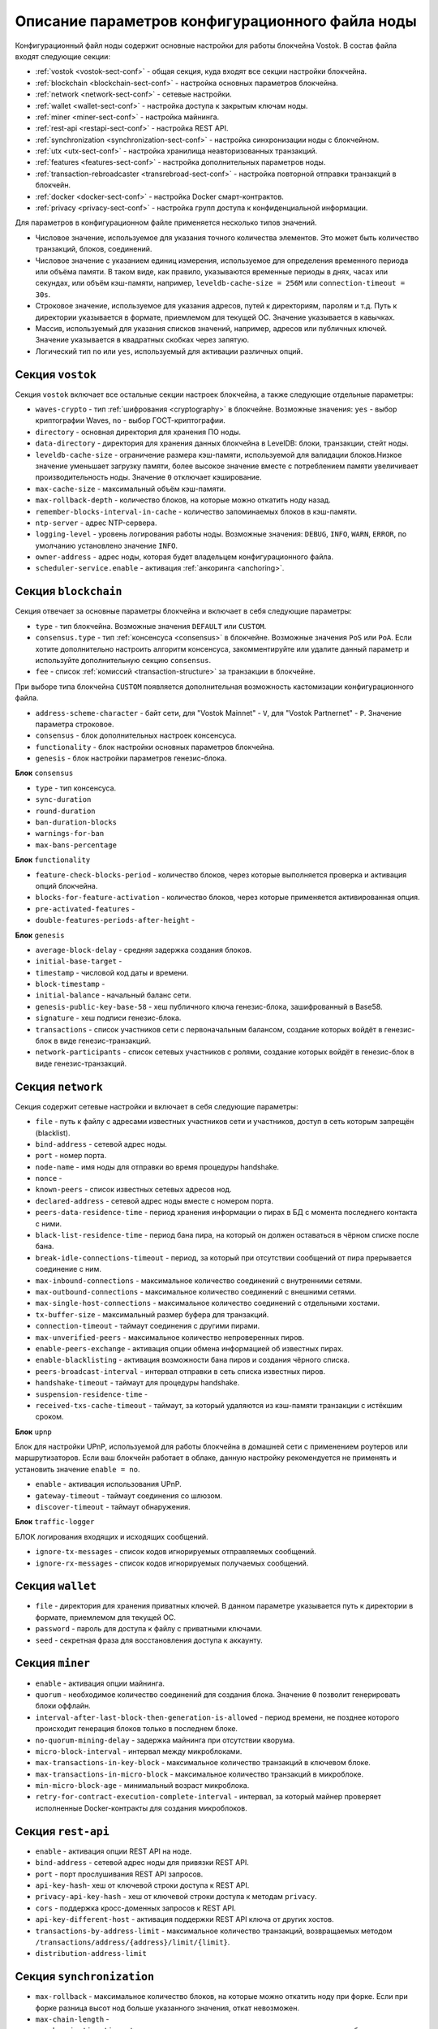 
.. _config-description:

Описание параметров конфигурационного файла ноды
====================================================

Конфигурационный файл ноды содержит основные настройки для работы блокчейна Vostok. В состав файла входят следующие секции:

* :ref:`vostok <vostok-sect-conf>` - общая секция, куда входят все секции настройки блокчейна.
* :ref:`blockchain <blockchain-sect-conf>` - настройка основных параметров блокчейна.
* :ref:`network <network-sect-conf>` - сетевые настройки.
* :ref:`wallet <wallet-sect-conf>` - настройка доступа к закрытым ключам ноды.
* :ref:`miner <miner-sect-conf>` - настройка майнинга.
* :ref:`rest-api <restapi-sect-conf>` - настройка REST API.
* :ref:`synchronization <synchronization-sect-conf>` - настройка синхронизации ноды с блокчейном.
* :ref:`utx <utx-sect-conf>` - настройка хранилища неавторизованных транзакций.
* :ref:`features <features-sect-conf>` - настройка дополнительных параметров ноды.
* :ref:`transaction-rebroadcaster <transrebroad-sect-conf>` - настройка повторной отправки транзакций в блокчейн.
* :ref:`docker <docker-sect-conf>` - настройка Docker смарт-контрактов.
* :ref:`privacy <privacy-sect-conf>` - настройка групп доступа к конфиденциальной информации.

Для параметров в конфигурационном файле применяется несколько типов значений.

* Числовое значение, используемое для указания точного количества элементов. Это может быть количество транзакций, блоков, соединений.
* Числовое значение с указанием единиц измерения, используемое для определения временного периода или объёма памяти. В таком виде, как правило, указываются временные периоды в днях, часах или секундах, или объём кэш-памяти, например, ``leveldb-cache-size = 256M`` или ``connection-timeout = 30s``.
* Строковое значение, используемое для указания адресов, путей к директориям, паролям и т.д. Путь к директории указывается в формате, приемлемом для текущей ОС. Значение указывается в кавычках.
* Массив, используемый для указания списков значений, например, адресов или публичных ключей. Значение указывается в квадратных скобках через запятую.
* Логический тип ``no`` или ``yes``, используемый для активации различных опций.

.. _vostok-sect-conf:

Секция ``vostok``
---------------------

Секция ``vostok`` включает все остальные секции настроек блокчейна, а также следующие отдельные параметры:

* ``waves-crypto`` - тип :ref:`шифрования <cryptography>` в блокчейне. Возможные значения: ``yes`` - выбор криптографии Waves, ``no`` - выбор ГОСТ-криптографии.
* ``directory`` - основная директория для хранения ПО ноды.
* ``data-directory`` - директория для хранения данных блокчейна в LevelDB: блоки, транзакции, стейт ноды.
* ``leveldb-cache-size`` - ограничение размера кэш-памяти, используемой для валидации блоков.Низкое значение уменьшает загрузку памяти, более высокое значение вместе с потреблением памяти увеличивает производительность ноды. Значение ``0`` отключает кэширование.
* ``max-cache-size`` - максимальный объём кэш-памяти. 
* ``max-rollback-depth`` - количество блоков, на которые можно откатить ноду назад.
* ``remember-blocks-interval-in-cache`` - количество запоминаемых блоков в кэш-памяти.
* ``ntp-server`` - адрес NTP-сервера.
* ``logging-level`` - уровень логирования работы ноды. Возможные значения: ``DEBUG``, ``INFO``, ``WARN``, ``ERROR``, по умолчанию установлено значение ``INFO``.
* ``owner-address`` - адрес ноды, которая будет владельцем конфигурационного файла.
* ``scheduler-service.enable`` - активация :ref:`анкоринга <anchoring>`.

.. _blockchain-sect-conf:

Секция ``blockchain``
-----------------------

Секция отвечает за основные параметры блокчейна и включает в себя следующие параметры:

* ``type`` - тип блокчейна. Возможные значения ``DEFAULT`` или ``CUSTOM``.
* ``consensus.type`` - тип :ref:`консенсуса <consensus>` в блокчейне. Возможные значения ``PoS`` или ``PoA``. Если хотите дополнительно настроить алгоритм консенсуса, закомментируйте или удалите данный параметр и используйте дополнительную секцию ``consensus``.
* ``fee`` - список :ref:`комиссий <transaction-structure>` за транзакции в блокчейне.

При выборе типа блокчейна ``CUSTOM`` появляется дополнительная возможность кастомизации конфигурационного файла.

* ``address-scheme-character`` - байт сети, для "Vostok Mainnet" - ``V``, для "Vostok Partnernet" - ``P``. Значение параметра строковое.
* ``consensus`` - блок дополнительных настроек консенсуса.
* ``functionality`` - блок настройки основных параметров блокчейна.
* ``genesis`` - блок настройки параметров генезис-блока.

**Блок** ``consensus``

* ``type`` - тип консенсуса.
* ``sync-duration``
* ``round-duration``
* ``ban-duration-blocks``
* ``warnings-for-ban``
* ``max-bans-percentage``

**Блок** ``functionality``

* ``feature-check-blocks-period`` - количество блоков, через которые выполняется проверка и активация опций блокчейна.
* ``blocks-for-feature-activation`` - количество блоков, через которые применяется активированная опция.
* ``pre-activated-features`` - 
* ``double-features-periods-after-height`` - 

**Блок** ``genesis``

* ``average-block-delay`` - средняя задержка создания блоков.
* ``initial-base-target`` - 
* ``timestamp`` - числовой код даты и времени.
* ``block-timestamp`` - 
* ``initial-balance`` - начальный баланс сети.
* ``genesis-public-key-base-58`` - хеш публичного ключа генезис-блока, зашифрованный в Base58.
* ``signature`` - хеш подписи генезис-блока.
* ``transactions`` - список участников сети с первоначальным балансом, создание которых войдёт в генезис-блок в виде генезис-транзакций.
* ``network-participants`` - список сетевых участников с ролями, создание которых войдёт в генезис-блок в виде генезис-транзакций.

.. _network-sect-conf:

Секция ``network``
-------------------------

Секция содержит сетевые настройки и включает в себя следующие параметры:

* ``file`` - путь к файлу с адресами известных участников сети и участников, доступ в сеть которым запрещён (blacklist).
* ``bind-address`` - сетевой адрес ноды.
* ``port`` - номер порта.
* ``node-name`` - имя ноды для отправки во время процедуры handshake.
* ``nonce`` - 
* ``known-peers`` - список известных сетевых адресов нод.
* ``declared-address`` - сетевой адрес ноды вместе с номером порта.
* ``peers-data-residence-time`` - период хранения информации о пирах в БД с момента последнего контакта с ними.
* ``black-list-residence-time`` - период бана пира, на который он должен оставаться в чёрном списке после бана.
* ``break-idle-connections-timeout`` - период, за который при отсутствии сообщений от пира прерывается соединение с ним.
* ``max-inbound-connections`` - максимальное количество соединений с внутренними сетями.
* ``max-outbound-connections`` - максимальное количество соединений с внешними сетями.
* ``max-single-host-connections`` - максимальное количество соединений с отдельными хостами.
* ``tx-buffer-size`` - максимальный размер буфера для транзакций.
* ``connection-timeout`` - таймаут соединения с другими пирами.
* ``max-unverified-peers`` - максимальное количество непроверенных пиров.
* ``enable-peers-exchange`` - активация опции обмена информацией об известных пирах.
* ``enable-blacklisting`` - активация возможности бана пиров и создания чёрного списка.
* ``peers-broadcast-interval`` - интервал отправки в сеть списка известных пиров.
* ``handshake-timeout`` - таймаут для процедуры handshake.
* ``suspension-residence-time`` - 
* ``received-txs-cache-timeout`` - таймаут, за который удаляются из кэш-памяти транзакции с истёкшим сроком. 

**Блок** ``upnp``

Блок для настройки UPnP, используемой для работы блокчейна в домашней сети с применением роутеров или маршрутизаторов. Если ваш блокчейн работает в облаке, данную настройку рекомендуется не применять и установить значение ``enable = no``.

* ``enable`` - активация использования UPnP.
* ``gateway-timeout`` - таймаут соединения со шлюзом.
* ``discover-timeout`` - таймаут обнаружения.

**Блок** ``traffic-logger``

БЛОК логирования входящих и исходящих сообщений.

* ``ignore-tx-messages`` - список кодов игнорируемых отправляемых сообщений.
* ``ignore-rx-messages`` - список кодов игнорируемых получаемых сообщений.

.. _wallet-sect-conf:

Секция ``wallet``
---------------------

* ``file`` - директория для хранения приватных ключей. В данном параметре указывается путь к директории в формате, приемлемом для текущей ОС.
* ``password`` - пароль для доступа к файлу с приватными ключами.
* ``seed`` - секретная фраза для восстановления доступа к аккаунту.

.. _miner-sect-conf:

Секция ``miner``
-----------------------

* ``enable`` - активация опции майнинга.
* ``quorum`` - необходимое количество соединений для создания блока. Значение ``0`` позволит генерировать блоки оффлайн.
* ``interval-after-last-block-then-generation-is-allowed`` - период времени, не позднее которого происходит генерация блоков только в последнем блоке.
* ``no-quorum-mining-delay`` - задержка майнинга при отсутствии кворума.
* ``micro-block-interval`` - интервал между микроблоками.
* ``max-transactions-in-key-block`` - максимальное количество транзакций в ключевом блоке.
* ``max-transactions-in-micro-block`` - максимальное количество транзакций в микроблоке.
* ``min-micro-block-age`` - минимальный возраст микроблока.
* ``retry-for-contract-execution-complete-interval`` - интервал, за который майнер проверяет исполненные Docker-контракты для создания микроблоков.

.. _restapi-sect-conf:

Секция ``rest-api``
-----------------------

* ``enable`` - активация опции REST API на ноде.
* ``bind-address`` - сетевой адрес ноды для привязки REST API.
* ``port`` - порт прослушивания REST API запросов.
* ``api-key-hash``- хеш от ключевой строки доступа к REST API.
* ``privacy-api-key-hash`` - хеш от ключевой строки доступа к методам ``privacy``.
* ``cors`` - поддержка кросс-доменных запросов к REST API.
* ``api-key-different-host`` - активация поддержки REST API ключа от других хостов.
* ``transactions-by-address-limit`` - максимальное количество транзакций, возвращаемых методом ``/transactions/address/{address}/limit/{limit}``.
* ``distribution-address-limit`` 

.. _synchronization-sect-conf:

Секция ``synchronization``
-------------------------------

* ``max-rollback`` - максимальное количество блоков, на которые можно откатить ноду при форке. Если при форке разница высот нод больше указанного значения, откат невозможен.
* ``max-chain-length`` -
* ``synchronization-timeout`` - период синхронизации для получения всех запрашиваемых блоков.
* ``score-ttl`` - 

**Блок** ``invalid-blocks-storage``

Блок для настройки невалидных блоков в кэш-памяти.

* ``max-size`` - максимальное количество элементов в кэш-памяти.
* ``timeout`` - период хранения невалидных блоков и их владельцев в чёрном списке.
 
 **Блок** ``history-replier``

 Блок настроек репликации истории кэш-памяти.

* ``max-micro-block-cache-size`` - максимальное количество микроблоков для кэширования.
* ``max-block-cache-size``- максимальное количество блоков для кэширования.
 
**Блок** ``utx-synchronizer``

Блок настроек синхронизации неподтверждённых транзакций.

* ``network-tx-cache-size`` - максимальный объём кэш-памяти для неподтверждённых транзакций.
* ``network-tx-cache-time`` - максимальное время кэширования для неподтверждённых транзакций.
* ``max-buffer-size`` - максимальное количество транзакций в буфере. При достижении лимита буфера нода обработает все транзакции в пакетном режиме.
* ``max-buffer-time`` - максимальное время хранения транзакций в буфере. При достижении лимита времени нода обработает все транзакции в пакетном режиме.

**Блок** ``micro-block-synchronizer``

* ``wait-response-timeout`` - максимальное время ожидания до нового запроса на создание следующего микроблока.
* ``processed-micro-blocks-cache-timeout`` - время хранения подписей обработанных микроблоков.
* ``inv-cache-timeout`` - время хранения микроблоков с информацией об их нодах для предотвращения повторной обработки.

.. _utx-sect-conf:

Секция ``utx``
-----------------

* ``max-size`` - количество хранимых неподтверждённых транзакций.
* ``memory-limit`` - лимит памяти по умолчанию.
* ``cleanup-interval`` - интервал запуска очистки пула неподтверждённых транзакций.
* ``blacklist-sender-addresses`` - список адресов, попавших в чёрный список.
* ``allow-blacklisted-transfer-to`` - список адресов, к которым могут приходить транзакции от адресов из чёрного списка.
* ``allow-transactions-from-smart-accounts`` - список адресов, к которым могут приходить транзакции от смарт-аккаунтов.

.. _features-sect-conf:

Секция ``features``
----------------------

* ``auto-shutdown-on-unsupported-feature``
* ``supported``

.. _transrebroad-sect-conf:

Секция ``transaction-rebroadcaster``
--------------------------------------
    
* ``enable`` 
* ``delay``
* ``types``

.. _docker-sect-conf:

Секция ``docker``
---------------------

* ``enable`` - активация опции создания Docker смарт-контрактов.
* ``docker-host`` - имя хоста.
* ``node-rest-api`` - адрес доступа к REST API ноды, если используется хост для Docker.
* ``integration-tests-mode-enable`` - активация опции запуска тестов интеграции.
* ``reuse-containers`` - активация повторного использования docker-контейнеров для выполнения последующих смарт-контрактов.
* ``remove-container-after`` - период времени, после которого происходит автоматическое удаление контейнера.
* ``allow-net-access`` - активация доступа в сеть для смарт-контрактов.
* ``remote-registries`` - список удалённых registry репозиториев для запуска Docker-контрактов.
* ``check-registry-auth-on-startup`` - проверка авторизации на registry репозиториях при старте ноды.

**Блок** ``docker-auth``

Блок для указания параметров авторизации для Docker хоста.

* ``username`` - логин.
* ``password`` - пароль.

**Блок** ``execution-limits``

Блок настройки выполнения Docker контрактов.

* ``timeout`` - таймаут для исполнения смарт-контракта.
* ``memory`` - лимит памяти в мегабайтах для смарт-контракта.
* ``memory-swap`` - размер файла подкачки в мегабайтах для смарт-контракта.

**Блок** ``contract-execution-messages-cache``

Блок настройки кэширования сообщений исполняемых контрактов.

* ``expire-after`` - время жизни сообщений в кэш-памяти.
* ``max-buffer-size`` - максимальное количество сообщений буфере. При достижении лимита буфера нода обработает все сообщения в пакетном режиме.
* ``max-buffer-time`` - максимальное время хранения сообщений в буфере. При достижении лимита буфера нода обработает все сооющения в пакетном режиме.

.. _privacy-sect-conf:

Секция ``privacy``
--------------------

Секция содержит блок ``storage``, в котором настраивается БД для хранения конфиденциальных данных.

**Блок** ``storage``

* ``enabled`` = false
* ``url`` - адрес БД PostgreSQL.
* ``driver`` - имя драйвера JDBC.
* ``profile`` - имя профиля для доступа к JDBC.
* ``user`` - имя пользователя для доступа к БД.
* ``password`` - пароль для доступа к БД.
* ``connectionPool`` - имя пула соединений. По умолчанию ``HikariCP``.
* ``connectionTimeout`` - таймаут для соединения.
* ``connectionTestQuery`` - имя тестового запроса.
* ``queueSize`` - размер очереди запросов.
* ``numThreads`` - количество одновременных подключений
* ``schema`` - схема взаимодействия.
* ``migration-dir`` - директория для миграции данных.













